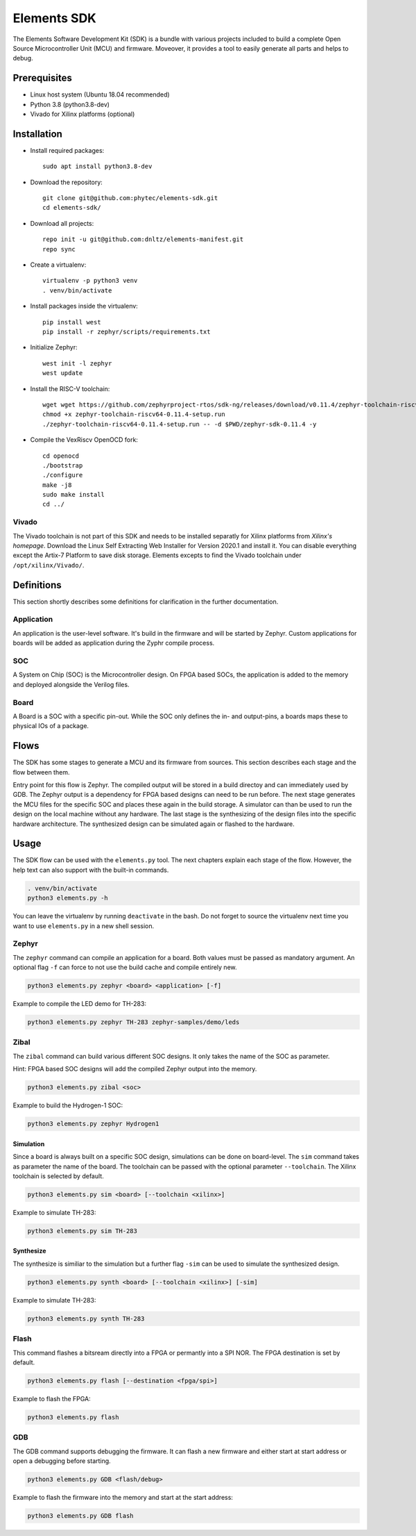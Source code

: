 Elements SDK
============

The Elements Software Development Kit (SDK) is a bundle with various projects included to
build a complete Open Source Microcontroller Unit (MCU) and firmware. Moveover, it provides a
tool to easily generate all parts and helps to debug.

Prerequisites
#############

* Linux host system (Ubuntu 18.04 recommended)
* Python 3.8 (python3.8-dev)
* Vivado for Xilinx platforms (optional)

Installation
############

- Install required packages::

        sudo apt install python3.8-dev

- Download the repository::

        git clone git@github.com:phytec/elements-sdk.git
        cd elements-sdk/

- Download all projects::

        repo init -u git@github.com:dnltz/elements-manifest.git
        repo sync

- Create a virtualenv::

        virtualenv -p python3 venv
        . venv/bin/activate

- Install packages inside the virtualenv::

        pip install west
        pip install -r zephyr/scripts/requirements.txt

- Initialize Zephyr::

        west init -l zephyr
        west update

- Install the RISC-V toolchain::

        wget wget https://github.com/zephyrproject-rtos/sdk-ng/releases/download/v0.11.4/zephyr-toolchain-riscv64-0.11.4-setup.run
        chmod +x zephyr-toolchain-riscv64-0.11.4-setup.run
        ./zephyr-toolchain-riscv64-0.11.4-setup.run -- -d $PWD/zephyr-sdk-0.11.4 -y

- Compile the VexRiscv OpenOCD fork::

        cd openocd
        ./bootstrap
        ./configure
        make -j8
        sudo make install
        cd ../

Vivado
******

The Vivado toolchain is not part of this SDK and needs to be installed separatly for Xilinx
platforms from `Xilinx's homepage`. Download the Linux Self Extracting Web Installer for Version
2020.1 and install it. You can disable everything except the Artix-7 Platform to save disk storage.
Elements excepts to find the Vivado toolchain under ``/opt/xilinx/Vivado/``.

.. _Xilinx's homepage: https://www.xilinx.com/support/download.html

Definitions
###########

This section shortly describes some definitions for clarification in the further documentation.

Application
***********

An application is the user-level software. It's build in the firmware and will be started by
Zephyr. Custom applications for boards will be added as application during the Zyphr compile
process.

SOC
***

A System on Chip (SOC) is the Microcontroller design. On FPGA based SOCs, the application is
added to the memory and deployed alongside the Verilog files.

Board
*****

A Board is a SOC with a specific pin-out. While the SOC only defines the in- and output-pins, a
boards maps these to physical IOs of a package.

Flows
#####

The SDK has some stages to generate a MCU and its firmware from sources. This section describes each stage and the flow between them.

.. image:: docs/images/elements_flow.png
   :width: 800

Entry point for this flow is Zephyr. The compiled output will be stored in a build directoy and can
immediately used by GDB. The Zephyr output is a dependency for FPGA based designs can need to be
run before. The next stage generates the MCU files for the specific SOC and places these again in
the build storage. A simulator can than be used to run the design on the local machine without any
hardware. The last stage is the synthesizing of the design files into the specific hardware
architecture. The synthesized design can be simulated again or flashed to the hardware.

Usage
#####

The SDK flow can be used with the ``elements.py`` tool. The next chapters explain each stage of
the flow. However, the help text can also support with the built-in commands.

.. code-block:: text

    . venv/bin/activate
    python3 elements.py -h

You can leave the virtualenv by running ``deactivate`` in the bash. Do not forget to source the
virtualenv next time you want to use ``elements.py`` in a new shell session.

Zephyr
******

The ``zephyr`` command can compile an application for a board. Both values must be passed as
mandatory argument. An optional flag ``-f`` can force to not use the build cache and compile
entirely new.

.. code-block:: text

    python3 elements.py zephyr <board> <application> [-f]

Example to compile the LED demo for TH-283:

.. code-block:: text

    python3 elements.py zephyr TH-283 zephyr-samples/demo/leds

Zibal
*****

The ``zibal`` command can build various different SOC designs. It only takes the name of the
SOC as parameter.

Hint: FPGA based SOC designs will add the compiled Zephyr output into the memory.

.. code-block:: text

    python3 elements.py zibal <soc>

Example to build the Hydrogen-1 SOC:

.. code-block:: text

    python3 elements.py zephyr Hydrogen1

Simulation
----------

Since a board is always built on a specific SOC design, simulations can be done on board-level.
The ``sim`` command takes as parameter the name of the board. The toolchain can be passed with
the optional parameter ``--toolchain``. The Xilinx toolchain is selected by default.

.. code-block:: text

    python3 elements.py sim <board> [--toolchain <xilinx>]

Example to simulate TH-283:

.. code-block:: text

    python3 elements.py sim TH-283

Synthesize
----------

The synthesize is similiar to the simulation but a further flag ``-sim`` can be used to simulate
the synthesized design.

.. code-block:: text

    python3 elements.py synth <board> [--toolchain <xilinx>] [-sim]

Example to simulate TH-283:

.. code-block:: text

    python3 elements.py synth TH-283

Flash
*****

This command flashes a bitsream directly into a FPGA or permantly into a SPI NOR. The FPGA
destination is set by default.

.. code-block:: text

    python3 elements.py flash [--destination <fpga/spi>]

Example to flash the FPGA:

.. code-block:: text

    python3 elements.py flash

GDB
***

The GDB command supports debugging the firmware. It can flash a new firmware and either start at
start address or open a debugging before starting.

.. code-block:: text

    python3 elements.py GDB <flash/debug>

Example to flash the firmware into the memory and start at the start address:

.. code-block:: text

    python3 elements.py GDB flash
